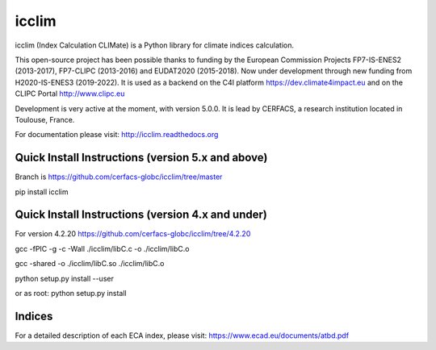 icclim
======

|build| |pypi| |black| |docs|


icclim (Index Calculation CLIMate) is a Python library for climate indices calculation.

This open-source project has been possible thanks to funding by the European Commission Projects FP7-IS-ENES2 (2013-2017), FP7-CLIPC (2013-2016) and EUDAT2020 (2015-2018).
Now under development through new funding from H2020-IS-ENES3 (2019-2022).
It is used as a backend on the C4I platform https://dev.climate4impact.eu and on the CLIPC Portal http://www.clipc.eu

Development is very active at the moment, with version 5.0.0.
It is lead by CERFACS, a research institution located in Toulouse, France.

For documentation please visit: http://icclim.readthedocs.org

Quick Install Instructions (version 5.x and above)
--------------------------------------------------

Branch is https://github.com/cerfacs-globc/icclim/tree/master

pip install icclim

Quick Install Instructions (version 4.x and under)
--------------------------------------------------

For version 4.2.20 https://github.com/cerfacs-globc/icclim/tree/4.2.20

gcc -fPIC -g -c -Wall ./icclim/libC.c -o ./icclim/libC.o

gcc -shared -o ./icclim/libC.so ./icclim/libC.o

python setup.py install --user

or as root: python setup.py install

Indices
-------
For a detailed description of each ECA index, please visit: https://www.ecad.eu/documents/atbd.pdf


.. |docs| image:: https://readthedocs.org/projects/icclim/badge/?version=latest
        :target: https://icclim.readthedocs.io/en/latest/?badge=latest
        :alt: Documentation Status

.. |black| image:: https://img.shields.io/badge/code%20style-black-000000.svg
        :target: https://github.com/python/black
        :alt: Python Black

.. |pypi| image:: https://img.shields.io/pypi/v/icclim.svg
        :target: https://pypi.python.org/pypi/icclim
        :alt: Python Package Index Build

.. |build| image:: https://github.com/cerfacs-globc/icclim/actions/workflows/ci.yml/badge.svg?branch=master
        :target: https://github.com/cerfacs-globc/icclim/actions/workflows/ci.yml
        :alt: Build Status
